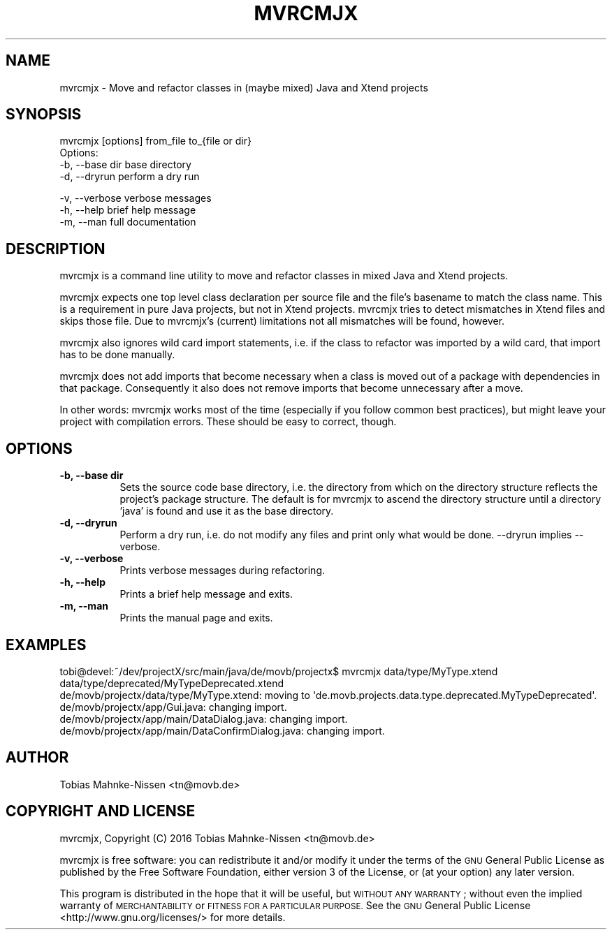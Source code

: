 .\" Automatically generated by Pod::Man 2.28 (Pod::Simple 3.28)
.\"
.\" Standard preamble:
.\" ========================================================================
.de Sp \" Vertical space (when we can't use .PP)
.if t .sp .5v
.if n .sp
..
.de Vb \" Begin verbatim text
.ft CW
.nf
.ne \\$1
..
.de Ve \" End verbatim text
.ft R
.fi
..
.\" Set up some character translations and predefined strings.  \*(-- will
.\" give an unbreakable dash, \*(PI will give pi, \*(L" will give a left
.\" double quote, and \*(R" will give a right double quote.  \*(C+ will
.\" give a nicer C++.  Capital omega is used to do unbreakable dashes and
.\" therefore won't be available.  \*(C` and \*(C' expand to `' in nroff,
.\" nothing in troff, for use with C<>.
.tr \(*W-
.ds C+ C\v'-.1v'\h'-1p'\s-2+\h'-1p'+\s0\v'.1v'\h'-1p'
.ie n \{\
.    ds -- \(*W-
.    ds PI pi
.    if (\n(.H=4u)&(1m=24u) .ds -- \(*W\h'-12u'\(*W\h'-12u'-\" diablo 10 pitch
.    if (\n(.H=4u)&(1m=20u) .ds -- \(*W\h'-12u'\(*W\h'-8u'-\"  diablo 12 pitch
.    ds L" ""
.    ds R" ""
.    ds C` ""
.    ds C' ""
'br\}
.el\{\
.    ds -- \|\(em\|
.    ds PI \(*p
.    ds L" ``
.    ds R" ''
.    ds C`
.    ds C'
'br\}
.\"
.\" Escape single quotes in literal strings from groff's Unicode transform.
.ie \n(.g .ds Aq \(aq
.el       .ds Aq '
.\"
.\" If the F register is turned on, we'll generate index entries on stderr for
.\" titles (.TH), headers (.SH), subsections (.SS), items (.Ip), and index
.\" entries marked with X<> in POD.  Of course, you'll have to process the
.\" output yourself in some meaningful fashion.
.\"
.\" Avoid warning from groff about undefined register 'F'.
.de IX
..
.nr rF 0
.if \n(.g .if rF .nr rF 1
.if (\n(rF:(\n(.g==0)) \{
.    if \nF \{
.        de IX
.        tm Index:\\$1\t\\n%\t"\\$2"
..
.        if !\nF==2 \{
.            nr % 0
.            nr F 2
.        \}
.    \}
.\}
.rr rF
.\"
.\" Accent mark definitions (@(#)ms.acc 1.5 88/02/08 SMI; from UCB 4.2).
.\" Fear.  Run.  Save yourself.  No user-serviceable parts.
.    \" fudge factors for nroff and troff
.if n \{\
.    ds #H 0
.    ds #V .8m
.    ds #F .3m
.    ds #[ \f1
.    ds #] \fP
.\}
.if t \{\
.    ds #H ((1u-(\\\\n(.fu%2u))*.13m)
.    ds #V .6m
.    ds #F 0
.    ds #[ \&
.    ds #] \&
.\}
.    \" simple accents for nroff and troff
.if n \{\
.    ds ' \&
.    ds ` \&
.    ds ^ \&
.    ds , \&
.    ds ~ ~
.    ds /
.\}
.if t \{\
.    ds ' \\k:\h'-(\\n(.wu*8/10-\*(#H)'\'\h"|\\n:u"
.    ds ` \\k:\h'-(\\n(.wu*8/10-\*(#H)'\`\h'|\\n:u'
.    ds ^ \\k:\h'-(\\n(.wu*10/11-\*(#H)'^\h'|\\n:u'
.    ds , \\k:\h'-(\\n(.wu*8/10)',\h'|\\n:u'
.    ds ~ \\k:\h'-(\\n(.wu-\*(#H-.1m)'~\h'|\\n:u'
.    ds / \\k:\h'-(\\n(.wu*8/10-\*(#H)'\z\(sl\h'|\\n:u'
.\}
.    \" troff and (daisy-wheel) nroff accents
.ds : \\k:\h'-(\\n(.wu*8/10-\*(#H+.1m+\*(#F)'\v'-\*(#V'\z.\h'.2m+\*(#F'.\h'|\\n:u'\v'\*(#V'
.ds 8 \h'\*(#H'\(*b\h'-\*(#H'
.ds o \\k:\h'-(\\n(.wu+\w'\(de'u-\*(#H)/2u'\v'-.3n'\*(#[\z\(de\v'.3n'\h'|\\n:u'\*(#]
.ds d- \h'\*(#H'\(pd\h'-\w'~'u'\v'-.25m'\f2\(hy\fP\v'.25m'\h'-\*(#H'
.ds D- D\\k:\h'-\w'D'u'\v'-.11m'\z\(hy\v'.11m'\h'|\\n:u'
.ds th \*(#[\v'.3m'\s+1I\s-1\v'-.3m'\h'-(\w'I'u*2/3)'\s-1o\s+1\*(#]
.ds Th \*(#[\s+2I\s-2\h'-\w'I'u*3/5'\v'-.3m'o\v'.3m'\*(#]
.ds ae a\h'-(\w'a'u*4/10)'e
.ds Ae A\h'-(\w'A'u*4/10)'E
.    \" corrections for vroff
.if v .ds ~ \\k:\h'-(\\n(.wu*9/10-\*(#H)'\s-2\u~\d\s+2\h'|\\n:u'
.if v .ds ^ \\k:\h'-(\\n(.wu*10/11-\*(#H)'\v'-.4m'^\v'.4m'\h'|\\n:u'
.    \" for low resolution devices (crt and lpr)
.if \n(.H>23 .if \n(.V>19 \
\{\
.    ds : e
.    ds 8 ss
.    ds o a
.    ds d- d\h'-1'\(ga
.    ds D- D\h'-1'\(hy
.    ds th \o'bp'
.    ds Th \o'LP'
.    ds ae ae
.    ds Ae AE
.\}
.rm #[ #] #H #V #F C
.\" ========================================================================
.\"
.IX Title "MVRCMJX 1"
.TH MVRCMJX 1 "2016-05-20" "perl v5.20.2" "User Contributed Perl Documentation"
.\" For nroff, turn off justification.  Always turn off hyphenation; it makes
.\" way too many mistakes in technical documents.
.if n .ad l
.nh
.SH "NAME"
mvrcmjx \- Move and refactor classes in (maybe mixed) Java and Xtend projects
.SH "SYNOPSIS"
.IX Header "SYNOPSIS"
.Vb 1
\&  mvrcmjx [options] from_file to_{file or dir}
\&
\& Options:
\&   \-b, \-\-base dir        base directory
\&   \-d, \-\-dryrun          perform a dry run
.Ve
.PP
.Vb 3
\&   \-v, \-\-verbose         verbose messages
\&   \-h, \-\-help            brief help message
\&   \-m, \-\-man             full documentation
.Ve
.SH "DESCRIPTION"
.IX Header "DESCRIPTION"
mvrcmjx is a command line utility to move and refactor classes in mixed Java
and Xtend projects.
.PP
mvrcmjx expects one top level class declaration per source file and the file's
basename to match the class name. This is a requirement in pure Java projects,
but not in Xtend projects. mvrcmjx tries to detect mismatches in Xtend files
and skips those file. Due to mvrcmjx's (current) limitations not all mismatches
will be found, however.
.PP
mvrcmjx also ignores wild card import statements, i.e. if the class to refactor
was imported by a wild card, that import has to be done manually.
.PP
mvrcmjx does not add imports that become necessary when a class is moved out of
a package with dependencies in that package. Consequently it also does not
remove imports that become unnecessary after a move.
.PP
In other words: mvrcmjx works most of the time (especially if you follow common
best practices), but might leave your project with compilation errors. These
should be easy to correct, though.
.SH "OPTIONS"
.IX Header "OPTIONS"
.IP "\fB\-b, \-\-base dir\fR" 8
.IX Item "-b, --base dir"
Sets the source code base directory, i.e. the directory from which on the
directory structure reflects the project's package structure. The default is
for mvrcmjx to ascend the directory structure until a directory 'java' is
found and use it as the base directory.
.IP "\fB\-d, \-\-dryrun\fR" 8
.IX Item "-d, --dryrun"
Perform a dry run, i.e. do not modify any files and print only what would be
done. \-\-dryrun implies \-\-verbose.
.IP "\fB\-v, \-\-verbose\fR" 8
.IX Item "-v, --verbose"
Prints verbose messages during refactoring.
.IP "\fB\-h, \-\-help\fR" 8
.IX Item "-h, --help"
Prints a brief help message and exits.
.IP "\fB\-m, \-\-man\fR" 8
.IX Item "-m, --man"
Prints the manual page and exits.
.SH "EXAMPLES"
.IX Header "EXAMPLES"
.Vb 5
\&  tobi@devel:~/dev/projectX/src/main/java/de/movb/projectx$ mvrcmjx data/type/MyType.xtend data/type/deprecated/MyTypeDeprecated.xtend
\&  de/movb/projectx/data/type/MyType.xtend: moving to \*(Aqde.movb.projects.data.type.deprecated.MyTypeDeprecated\*(Aq.
\&  de/movb/projectx/app/Gui.java: changing import.
\&  de/movb/projectx/app/main/DataDialog.java: changing import.
\&  de/movb/projectx/app/main/DataConfirmDialog.java: changing import.
.Ve
.SH "AUTHOR"
.IX Header "AUTHOR"
.Vb 1
\&  Tobias Mahnke\-Nissen <tn@movb.de>
.Ve
.SH "COPYRIGHT AND LICENSE"
.IX Header "COPYRIGHT AND LICENSE"
mvrcmjx, Copyright (C) 2016 Tobias Mahnke-Nissen <tn@movb.de>
.PP
mvrcmjx is free software: you can redistribute it and/or modify it under
the terms of the \s-1GNU\s0 General Public License as published by the Free Software
Foundation, either version 3 of the License, or (at your option) any later
version.
.PP
This program is distributed in the hope that it will be useful, but \s-1WITHOUT ANY
WARRANTY\s0; without even the implied warranty of \s-1MERCHANTABILITY\s0 or \s-1FITNESS FOR A
PARTICULAR PURPOSE.\s0 See the
\&\s-1GNU\s0 General Public License <http://www.gnu.org/licenses/> for more details.

